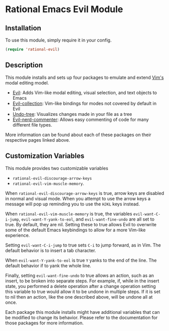 * Rational Emacs Evil Module

** Installation

To use this module, simply require it in your config.

#+begin_src emacs-lisp
(require 'rational-evil)
#+end_src
                                                 
** Description

This module installs and sets up four packages to emulate and extend [[https://www.vim.org/][Vim's]] modal editing model.

+ [[https://github.com/emacs-evil/evil][Evil]]: Adds Vim-like modal editing, visual selection, and text objects to Emacs
+ [[https://github.com/emacs-evil/evil-collection][Evil-collection]]:  Vim-like bindings for modes not covered by default in Evil
+ [[https://elpa.gnu.org/packages/undo-tree.html#:~:text=The%20%60undo%2Dtree%2Dmode,of%20never%20losing%20any%20history][Undo-tree]]: Visualizes changes made in your file as a tree
+ [[https://github.com/redguardtoo/evil-nerd-commenter][Evil-nerd-commenter]]: Allows easy commenting of code for many different file types.

More information can be found about each of these packages on their respective pages linked above.

** Customization Variables

This module provides two customizable variables

+ =rational-evil-discourage-arrow-keys=
+ =rational-evil-vim-muscle-memory=.

When =rational-evil-discourage-arrow-keys= is true, arrow keys are disabled in normal and visual mode. When you attempt to use the arrow keys a message will pop up reminding you to use the =HJKL= keys instead.

When =rational-evil-vim-muscle-memory= is true, the variables =evil-want-C-i-jump=, =evil-want-Y-yank-to-eol=, and =evil-want-fine-undo= are all set to true. By default, they are nil. Setting these to true allows Evil to overwrite some of the default Emacs keybindings to allow for a more Vim-like experience.

Setting =evil-want-C-i-jump= to true sets =C-i= to jump forward, as in Vim. The default behavior is to insert a tab character.

When =evil-want-Y-yank-to-eol= is true =Y= yanks to the end of the line. The default behavior if to yank the whole line.

Finally, setting =evil-want-fine-undo= to true allows an action, such as an insert, to be broken into separate steps. For example, if, while in the insert state, you performed a delete operation after a change operation setting this variable to true would allow it to be undone in multiple steps. If it is set to nil then an action, like the one described above, will be undone all at once. 

Each package this module installs might have additional variables that can be modified to change its behavior. Please refer to the documentation for those packages for more information.
